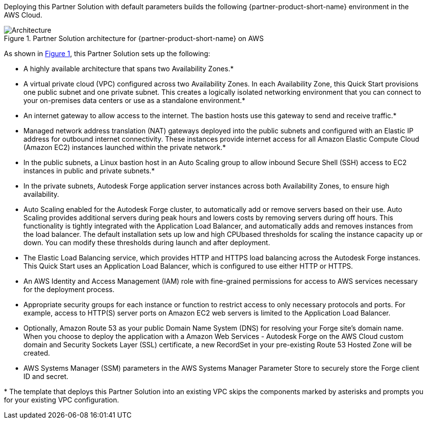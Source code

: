 :xrefstyle: short

Deploying this Partner Solution with default parameters builds the following {partner-product-short-name} environment in the
AWS Cloud.

// Replace this example diagram with your own. Follow our wiki guidelines: https://w.amazon.com/bin/view/AWS_Quick_Starts/Process_for_PSAs/#HPrepareyourarchitecturediagram. Upload your source PowerPoint file to the GitHub {deployment name}/docs/images/ directory in its repository.

[#architecture1]
.Partner Solution architecture for {partner-product-short-name} on AWS
image::../docs/deployment_guide/images/architecture_diagram.png[Architecture]

As shown in <<architecture1>>, this Partner Solution sets up the following:

* A highly available architecture that spans two Availability Zones.*
* A virtual private cloud (VPC) configured across two Availability Zones. In each Availability Zone, this Quick Start provisions one public subnet and one private subnet. This creates a logically isolated networking environment that you can connect to your on-premises data centers or use as a standalone environment.*
* An internet gateway to allow access to the internet. The bastion hosts use this gateway to send and receive traffic.*
* Managed network address translation (NAT) gateways deployed into the public subnets and configured with an Elastic IP address for outbound internet connectivity. These instances provide internet access for all Amazon Elastic Compute Cloud (Amazon EC2) instances launched within the private network.*
* In the public subnets, a Linux bastion host in an Auto Scaling group to allow inbound Secure Shell (SSH) access to EC2 instances in public and private subnets.*
* In the private subnets, Autodesk Forge application server instances across both Availability Zones, to ensure high availability.
* Auto Scaling enabled for the Autodesk Forge cluster, to automatically add or remove servers based on their use. Auto Scaling provides additional servers during peak hours and lowers costs by removing servers during off hours. This functionality is tightly integrated with the Application Load Balancer, and automatically adds and removes instances from the load balancer. The default installation sets up low and high CPUbased thresholds for scaling the instance capacity up or down. You can modify these thresholds during launch and after deployment.
* The Elastic Load Balancing service, which provides HTTP and HTTPS load balancing across the Autodesk Forge instances. This Quick Start uses an Application Load Balancer, which is configured to use either HTTP or HTTPS.
* An AWS Identity and Access Management (IAM) role with fine-grained permissions for access to AWS services necessary for the deployment process.
* Appropriate security groups for each instance or function to restrict access to only necessary protocols and ports. For example, access to HTTP(S) server ports on Amazon EC2 web servers is limited to the Application Load Balancer.
* Optionally, Amazon Route 53 as your public Domain Name System (DNS) for resolving your Forge site's domain name. When you choose to deploy the application with a Amazon Web Services - Autodesk Forge on the AWS Cloud custom domain and Security Sockets Layer (SSL) certificate, a new RecordSet in your pre-existing Route 53 Hosted Zone will be created.
* AWS Systems Manager (SSM) parameters in the AWS Systems Manager Parameter Store to securely store the Forge client ID and secret.

[.small]#* The template that deploys this Partner Solution into an existing VPC skips the components marked by asterisks and prompts you for your existing VPC configuration.#